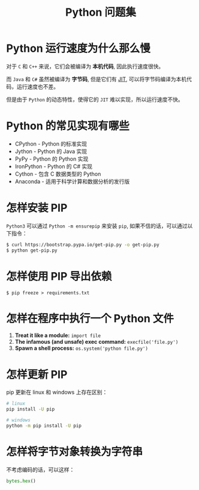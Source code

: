 #+TITLE:      Python 问题集

* 目录                                                    :TOC_4_gh:noexport:
- [[#python-运行速度为什么那么慢][Python 运行速度为什么那么慢]]
- [[#python-的常见实现有哪些][Python 的常见实现有哪些]]
- [[#怎样安装-pip][怎样安装 PIP]]
- [[#怎样使用-pip-导出依赖][怎样使用 PIP 导出依赖]]
- [[#怎样在程序中执行一个-python-文件][怎样在程序中执行一个 Python 文件]]
- [[#怎样更新-pip][怎样更新 PIP]]
- [[#怎样将字节对象转换为字符串][怎样将字节对象转换为字符串]]

* Python 运行速度为什么那么慢
  对于 ~C~ 和 ~C++~ 来说，它们会被编译为 *本机代码*, 因此执行速度很快。

  而 ~Java~ 和 ~C#~ 虽然被编译为 *字节码*, 但是它们有 [[https://en.wikipedia.org/wiki/Just-in-time_compilation][JIT]], 可以将字节码编译为本机代码，运行速度也不差。

  但是由于 ~Python~ 的动态特性，使得它的 ~JIT~ 难以实现，所以运行速度不快。

* Python 的常见实现有哪些
  + CPython - Python 的标准实现
  + Jython - Python 的 Java 实现
  + PyPy - Python 的 Python 实现
  + IronPython - Python 的 C# 实现
  + Cython - 包含 C 数据类型的 Python
  + Anaconda - 适用于科学计算和数据分析的发行版

* 怎样安装 PIP
  ~Python3~ 可以通过 ~Python -m ensurepip~ 来安装 ~pip~, 如果不信的话，可以通过以下指令：
  #+BEGIN_SRC bash
    $ curl https://bootstrap.pypa.io/get-pip.py -o get-pip.py
    $ python get-pip.py
  #+END_SRC

* 怎样使用 PIP 导出依赖
  #+BEGIN_EXAMPLE
    $ pip freeze > requirements.txt
  #+END_EXAMPLE
* 怎样在程序中执行一个 Python 文件
  1. *Treat it like a module:* ~import file~
  2. *The infamous (and unsafe) exec command:* ~execfile('file.py')~
  3. *Spawn a shell process:* ~os.system('python file.py')~
* 怎样更新 PIP
  pip 更新在 linux 和 windows 上存在区别：
  #+BEGIN_SRC bash
    # linux
    pip install -U pip

    # windows
    python -m pip install -U pip
  #+END_SRC

* 怎样将字节对象转换为字符串
  不考虑编码的话，可以这样：
  #+BEGIN_SRC python
    bytes.hex()
  #+END_SRC

